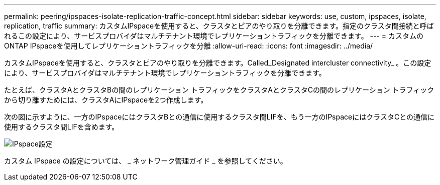 ---
permalink: peering/ipspaces-isolate-replication-traffic-concept.html 
sidebar: sidebar 
keywords: use, custom, ipspaces, isolate, replication, traffic 
summary: カスタムIPspaceを使用すると、クラスタとピアのやり取りを分離できます。指定のクラスタ間接続と呼ばれるこの設定により、サービスプロバイダはマルチテナント環境でレプリケーショントラフィックを分離できます。 
---
= カスタムのONTAP IPspaceを使用してレプリケーショントラフィックを分離
:allow-uri-read: 
:icons: font
:imagesdir: ../media/


[role="lead"]
カスタムIPspaceを使用すると、クラスタとピアのやり取りを分離できます。Called_Designated intercluster connectivity_ 。この設定により、サービスプロバイダはマルチテナント環境でレプリケーショントラフィックを分離できます。

たとえば、クラスタAとクラスタBの間のレプリケーション トラフィックをクラスタAとクラスタCの間のレプリケーション トラフィックから切り離すためには、クラスタAにIPspaceを2つ作成します。

次の図に示すように、一方のIPspaceにはクラスタBとの通信に使用するクラスタ間LIFを、もう一方のIPspaceにはクラスタCとの通信に使用するクラスタ間LIFを含めます。

image:non-default-ipspace.gif["IPspace設定"]

カスタム IPspace の設定については、 _ ネットワーク管理ガイド _ を参照してください。
